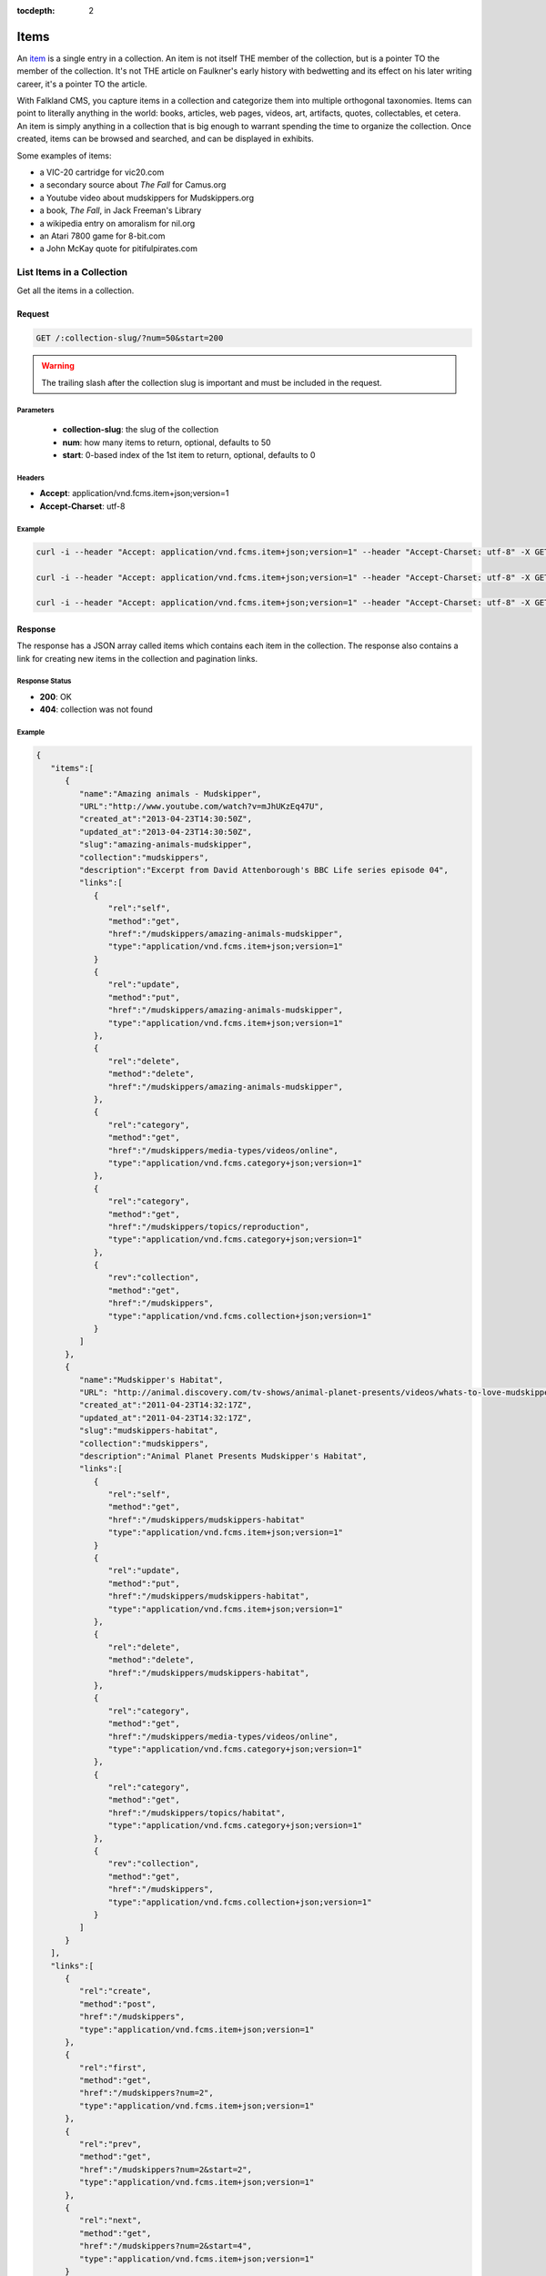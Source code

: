 :tocdepth: 2
Items
#####

An `item <http://www.wordnik.com/words/item>`_ is a single entry in a collection. An item
is not itself THE member of the collection, but is a pointer TO the member of the collection.
It's not THE article on Faulkner's early history with bedwetting and its effect on his later
writing career, it's a pointer TO the article.

With Falkland CMS, you capture items in a collection and categorize them into multiple orthogonal
taxonomies. Items can point to literally anything in the world: books, articles, web pages,
videos, art, artifacts, quotes, collectables, et cetera. An item is simply anything in a
collection that is big enough to warrant spending the time to organize the collection.
Once created, items can be browsed and searched, and can be displayed in exhibits.

Some examples of items:

* a VIC-20 cartridge for vic20.com
* a secondary source about *The Fall* for Camus.org
* a Youtube video about mudskippers for Mudskippers.org
* a book, *The Fall*, in Jack Freeman's Library
* a wikipedia entry on amoralism for nil.org
* an Atari 7800 game for 8-bit.com
* a John McKay quote for pitifulpirates.com

List Items in a Collection
--------------------------

Get all the items in a collection.

Request
~~~~~~~

.. code-block:: http

   GET /:collection-slug/?num=50&start=200

.. warning::

   The trailing slash after the collection slug is important and must be included in the request.

Parameters
^^^^^^^^^^

 - **collection-slug**: the slug of the collection
 - **num**: how many items to return, optional, defaults to 50
 - **start**: 0-based index of the 1st item to return, optional, defaults to 0

Headers
^^^^^^^

- **Accept**: application/vnd.fcms.item+json;version=1
- **Accept-Charset**: utf-8

Example
^^^^^^^

.. code-block:: bash

   curl -i --header "Accept: application/vnd.fcms.item+json;version=1" --header "Accept-Charset: utf-8" -X GET http://{host:port}/mudskippers/

   curl -i --header "Accept: application/vnd.fcms.item+json;version=1" --header "Accept-Charset: utf-8" -X GET http://{host:port}/mudskippers/?num=100

   curl -i --header "Accept: application/vnd.fcms.item+json;version=1" --header "Accept-Charset: utf-8" -X GET http://{host:port}/mudskippers/?num=10&start=10

Response
~~~~~~~~

The response has a JSON array called items which contains each item in the collection. The response also contains a link for creating new items in the collection and pagination links.

Response Status
^^^^^^^^^^^^^^^

- **200**: OK
- **404**: collection was not found

Example
^^^^^^^

.. code-block:: json

   {
      "items":[
         {
            "name":"Amazing animals - Mudskipper",
            "URL":"http://www.youtube.com/watch?v=mJhUKzEq47U",
            "created_at":"2013-04-23T14:30:50Z",
            "updated_at":"2013-04-23T14:30:50Z",
            "slug":"amazing-animals-mudskipper",
            "collection":"mudskippers",
            "description":"Excerpt from David Attenborough's BBC Life series episode 04",
            "links":[
               {
                  "rel":"self",
                  "method":"get",
                  "href":"/mudskippers/amazing-animals-mudskipper",
                  "type":"application/vnd.fcms.item+json;version=1"
               }
               {
                  "rel":"update",
                  "method":"put",
                  "href":"/mudskippers/amazing-animals-mudskipper",
                  "type":"application/vnd.fcms.item+json;version=1"
               },
               {
                  "rel":"delete",
                  "method":"delete",
                  "href":"/mudskippers/amazing-animals-mudskipper",
               },
               {
                  "rel":"category",
                  "method":"get",
                  "href":"/mudskippers/media-types/videos/online",
                  "type":"application/vnd.fcms.category+json;version=1"
               },
               {
                  "rel":"category",
                  "method":"get",
                  "href":"/mudskippers/topics/reproduction",
                  "type":"application/vnd.fcms.category+json;version=1"
               },
               {
                  "rev":"collection",
                  "method":"get",
                  "href":"/mudskippers",
                  "type":"application/vnd.fcms.collection+json;version=1"
               }
            ]
         },
         {
            "name":"Mudskipper's Habitat",
            "URL": "http://animal.discovery.com/tv-shows/animal-planet-presents/videos/whats-to-love-mudskippers-habitat.htm",
            "created_at":"2011-04-23T14:32:17Z",
            "updated_at":"2011-04-23T14:32:17Z",
            "slug":"mudskippers-habitat",
            "collection":"mudskippers",
            "description":"Animal Planet Presents Mudskipper's Habitat",
            "links":[
               {
                  "rel":"self",
                  "method":"get",
                  "href":"/mudskippers/mudskippers-habitat"
                  "type":"application/vnd.fcms.item+json;version=1"
               }
               {
                  "rel":"update",
                  "method":"put",
                  "href":"/mudskippers/mudskippers-habitat",
                  "type":"application/vnd.fcms.item+json;version=1"
               },
               {
                  "rel":"delete",
                  "method":"delete",
                  "href":"/mudskippers/mudskippers-habitat",
               },
               {
                  "rel":"category",
                  "method":"get",
                  "href":"/mudskippers/media-types/videos/online",
                  "type":"application/vnd.fcms.category+json;version=1"
               },
               {
                  "rel":"category",
                  "method":"get",
                  "href":"/mudskippers/topics/habitat",
                  "type":"application/vnd.fcms.category+json;version=1"
               },
               {
                  "rev":"collection",
                  "method":"get",
                  "href":"/mudskippers",
                  "type":"application/vnd.fcms.collection+json;version=1"
               }
            ]
         }
      ],
      "links":[
         {
            "rel":"create",
            "method":"post",
            "href":"/mudskippers",
            "type":"application/vnd.fcms.item+json;version=1"
         },
         {
            "rel":"first",
            "method":"get",
            "href":"/mudskippers?num=2",
            "type":"application/vnd.fcms.item+json;version=1"
         },
         {
            "rel":"prev",
            "method":"get",
            "href":"/mudskippers?num=2&start=2",
            "type":"application/vnd.fcms.item+json;version=1"
         },
         {
            "rel":"next",
            "method":"get",
            "href":"/mudskippers?num=2&start=4",
            "type":"application/vnd.fcms.item+json;version=1"
         }
      ]
   }


Get an Item
-----------

Get a particular item.

Request
~~~~~~~

.. code-block:: http

   GET /:collection-slug/:item-slug

Parameters
^^^^^^^^^^

- **collection-slug**: the slug of the collection
- **item-slug**: the slug of the item

Headers
^^^^^^^

- **Accept**: application/vnd.fcms.item+json;version=1
- **Accept-Charset**: utf-8

Example
^^^^^^^

.. code-block:: bash

   curl -i --header "Accept: application/vnd.fcms.item+json;version=1" --header "Accept-Charset: utf-8" -X GET http://{host:port}/mudskippers/amazing-animals-mudskipper

Response
~~~~~~~~

The response has a complete JSON representation of the item which contains links to available actions on the item, a reverse link to the collection containing the item, and links to any categories the item is a member of.

Status
^^^^^^

- **200**: OK
- **404**: collection or item was not found

Example
^^^^^^^

.. code-block:: json

   {
      "name":"Amazing animals - Mudskipper",
      "URL":"http://www.youtube.com/watch?v=mJhUKzEq47U",
      "created_at":"2013-04-23T14:30:50Z",
      "updated_at":"2013-04-23T14:30:50Z",
      "slug":"amazing-animals-mudskipper",
      "collection":"mudskippers",
      "description":"Excerpt from David Attenborough's BBC Life series episode 04",
      "links":[
         {
            "rel":"self",
            "method":"get",
            "href":"/mudskippers/amazing-animals-mudskipper",
            "type":"application/vnd.fcms.item+json;version=1"
         },
         {
            "rel":"update",
            "method":"put",
            "href":"/mudskippers/amazing-animals-mudskipper",
            "type":"application/vnd.fcms.item+json;version=1"
         },
         {
            "rel":"delete",
            "method":"delete",
            "href":"/mudskippers/amazing-animals-mudskipper",
         },
         {
            "rel":"category",
            "method":"get",
            "href":"/mudskippers/media-types/videos/online",
            "type":"application/vnd.fcms.category+json;version=1"
         },
         {
            "rel":"category",
            "method":"get",
            "href":"/mudskippers/topics/reproduction",
            "type":"application/vnd.fcms.category+json;version=1"
         },
         {
            "rev":"collection",
            "method":"get",
            "href":"/mudskippers",
            "type":"application/vnd.fcms.collection+json;version=1"
         }
      ]
   }

Create an Item
--------------

Create a new item in a collection.

Request
~~~~~~~

.. code-block:: http

   POST /:collection-slug

Pass in details for the new item as a JSON representation. The name is required and will be used to create the slug.


Parameters
^^^^^^^^^^

- **collection-slug**: the slug of the collection

Here is a minimal representation of a JSON body:

.. code-block:: json

   {
      "name":"Mudskipper",
      "URL":"http://en.wikipedia.org/wiki/Mudskipper"
   }

Here is a more complete representation of a JSON body:

.. code-block:: json

   {
      "name":"Mudskipper",
      "URL":"http://en.wikipedia.org/wiki/Mudskipper",
      "category":"/mudskippers/media-types/articles/online",
      "category":"/mudskippers/topics/general",
      "description":"Mudskipper entry from Wikipedia, the free encyclopedia"
   }

Headers
^^^^^^^

- **Accept**: application/vnd.fcms.item+json;version=1
- **Accept-Charset**: utf-8
- **Content-type**: application/vnd.fcms.item+json;version=1

Example
^^^^^^^

.. code-block:: bash

   curl -i --header "Accept: application/vnd.fcms.item+json;version=1" --header "Accept-Charset: utf-8" --header "Content-type: application/vnd.fcms.item+json;version=1" -X POST -d '{"name":"Mudskipper","URL":"http://en.wikipedia.org/wiki/Mudskipper","category":"/mudskippers/media-types/articles/online","category":"/mudskippers/topics/general","description":"Mudskipper entry from Wikipedia, the free encyclopedia"}' http://{host:port}/mudskippers/

Response
~~~~~~~~

The new item is at the location provided in the location in the header. A representation of the new item is also returned.

Status
^^^^^^

- **201**: created
- **404**: the collection is not found
- **422**: the item entity you passed in is not valid

Headers
^^^^^^^

- **Location**: the URL of the newly created item

Example
^^^^^^^

.. code-block:: json

   {
      "name":"Mudskipper",
      "URL":"http://en.wikipedia.org/wiki/Mudskipper",
      "created_at":"2013-04-23T14:30:50Z",
      "updated_at":"2013-04-23T14:30:50Z",
      "slug":"wiki-mudskipper",
      "collection":"mudskippers",
      "description":"Mudskipper entry from Wikipedia, the free encyclopedia",
      "links":[
         {
            "rel":"self",
            "method":"get",
            "href":"/mudskippers/wikipedia-mudskipper",
            "type":"application/vnd.fcms.item+json;version=1"
         },
         {
            "rel":"update",
            "method":"put",
            "href":"/mudskippers/wikipedia-mudskipper",
            "type":"application/vnd.fcms.item+json;version=1"
         },
         {
            "rel":"delete",
            "method":"delete",
            "href":"/mudskippers/wikipedia-mudskipper",
         },
         {
            "rel":"category",
            "method":"get",
            "href":"/mudskippers/media-types/articles/online",
            "type":"application/vnd.fcms.category+json;version=1"
         },
         {
            "rel":"category",
            "method":"get",
            "href":"/mudskippers/topics/general",
            "type":"application/vnd.fcms.category+json;version=1"
         },
         {
            "rev":"collection",
            "method":"get",
            "href":"/mudskippers",
            "type":"application/vnd.fcms.collection+json;version=1"
         }
      ]
   }

Update an Item
--------------

Update an existing item.

Request
~~~~~~~

.. code-block:: http

   PUT /:collection-slug/:item-slug

Parameters
^^^^^^^^^^

- **collection-slug**: the slug of the collection
- **item-slug**: the slug of the item

Pass in details for the updated item as a JSON representation.

.. code-block:: json

   {
      "name":"Mudskipper",
      "slug":"wiki-mud",
      "URL":"http://en.wikipedia.org/wiki/Mudskipper",
      "category":"/mudskippers/topics/general",
      "description":"Mudskipper entry from Wikipedia, the free encyclopedia"
   }

.. note::

   Provide a new slug in the JSON body to move an item.

Headers
^^^^^^^

- **Accept**: application/vnd.fcms.item+json;version=1
- **Accept-Charset**: utf-8
- **Content-type**: application/vnd.fcms.item+json;version=1

Example
^^^^^^^

.. code-block:: bash

   curl -i --header "Accept: application/vnd.fcms.item+json;version=1" --header "Accept-Charset: utf-8" --header "Content-type: application/vnd.fcms.item+json;version=1" -X PUT -d '{"name":"Mudskipper","slug":"wiki-mud","URL":"http://en.wikipedia.org/wiki/Mudskipper","category":"/mudskippers/topics/general","description":"Mudskipper entry from Wikipedia, the free encyclopedia"}' http://{host:port}/mudskippers/media-types/articles/online/wikipedia-mudskipper

Response
~~~~~~~~

The representation of the updated item is at the specified location, which is echoed in the location in the header. A representation of the updated item is also returned.

Status
^^^^^^

- **200**: update successful
- **404**: the collection, taxonomy or category is not found
- **422**: the item entity you passed in is not valid

Headers
^^^^^^^

- **Location**: the URL of the newly created item

Examples
^^^^^^^^

.. code-block:: json

   {
      "name":"Amazing animals - Mudskipper",
      "URL":"http://www.youtube.com/watch?v=mJhUKzEq47U",
      "created_at":"2013-04-23T14:30:50Z",
      "updated_at":"2013-04-23T14:30:50Z",
      "slug":"amazing-animals-mudskipper",
      "collection":"mudskippers",
      "description":"Excerpt from David Attenborough's BBC Life series episode 04",
      "links":[
         {
            "rel":"self",
            "method":"get",
            "href":"/mudskippers/amazing-animals-mudskipper"
            "type":"application/vnd.fcms.item+json;version=1"
         },
         {
            "rel":"update",
            "method":"put",
            "href":"/mudskippers/amazing-animals-mudskipper",
            "type":"application/vnd.fcms.item+json;version=1"
         },
         {
            "rel":"delete",
            "method":"delete",
            "href":"/mudskippers/amazing-animals-mudskipper",
         },
         {
            "rel":"category",
            "method":"get",
            "href":"/mudskippers/media-types/videos/online",
            "type":"application/vnd.fcms.category+json;version=1"
         },
         {
            "rel":"category",
            "method":"get",
            "href":"/mudskippers/topics/reproduction",
            "type":"application/vnd.fcms.category+json;version=1"
         },
         {
            "rev":"collection",
            "method":"get",
            "href":"/mudskippers",
            "type":"application/vnd.fcms.collection+json;version=1"
         }
      ]
   }

Delete an Item
--------------

Delete an existing item.

Request
~~~~~~~

.. code-block:: http

   DELETE /:collection-slug/:item-slug

Parameters
^^^^^^^^^^

- **collection-slug**: the slug of the collection
- **item-slug**: the slug of the item

Example
^^^^^^^

.. code-block:: bash

   curl -i -X DELETE http://{host:port}/mudskippers/amazing-animals-mudskipper

Response
~~~~~~~~

There is no response body, just a status.

Status
^^^^^^

- **204**: deleted
- **404**: collection or item was not found